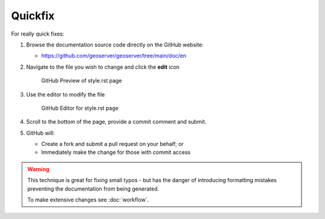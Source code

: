 .. _quickfix:

Quickfix
========

For really quick fixes:

#. Browse the documentation source code directly on the GitHub website:

   *  https://github.com/geoserver/geoserver/tree/main/doc/en

#. Navigate to the file you wish to change and click the **edit** icon
   
   .. figure:: github_edit1.png
      
      GitHub Preview of style.rst page

#. Use the editor to modify the file

   .. figure:: github_edit1.png
      
      GitHub Editor for style.rst page

#. Scroll to the bottom of the page, provide a commit comment and submit.

#. GitHub will:
   
   * Create a fork and submit a pull request on your behalf; or
   * Immediately make the change for those with commit access

.. warning:: This technique is great for fixing small typos - but has the danger of introducing formatting mistakes preventing the documentation from being generated.
   
   To make extensive changes see :doc:`workflow`.
